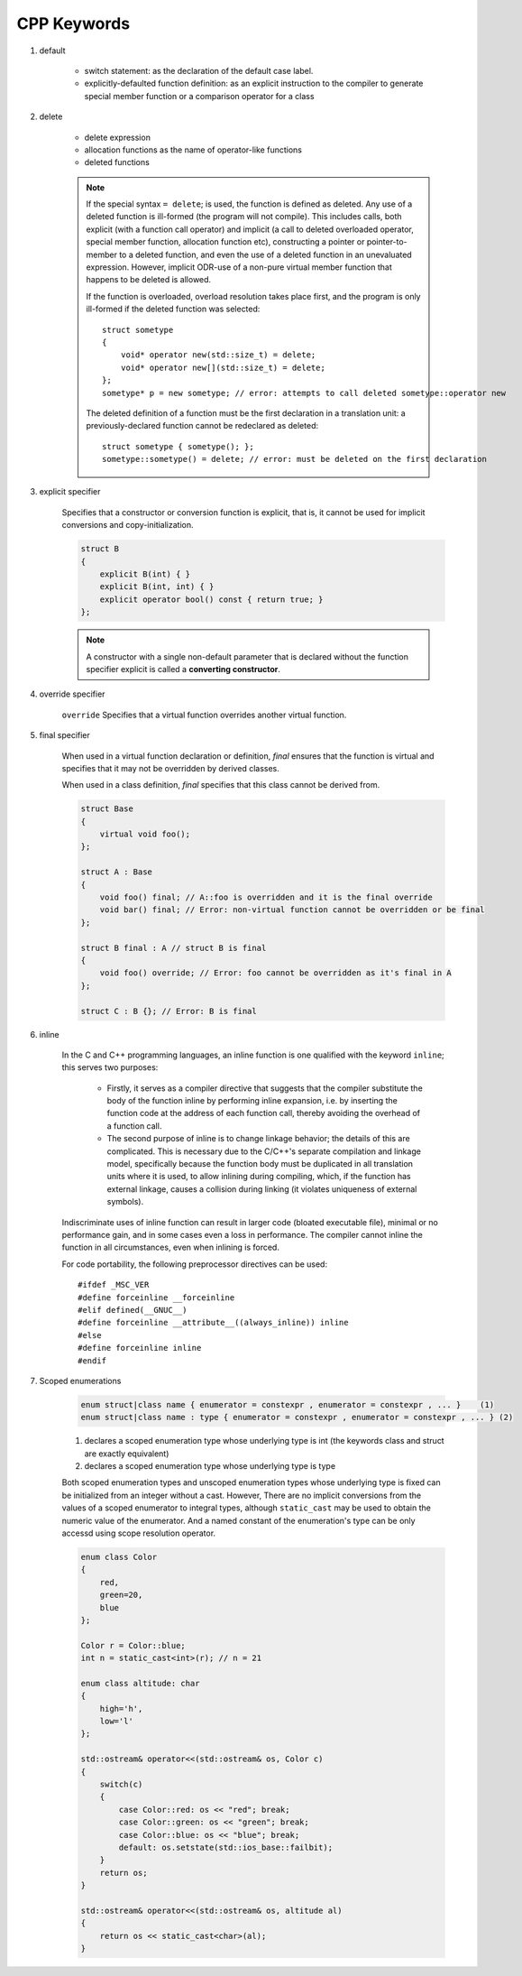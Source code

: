 ************
CPP Keywords
************

#. default

    * switch statement: as the declaration of the default case label.

    * explicitly-defaulted function definition: as an explicit instruction
      to the compiler to generate special member function or a comparison operator for a class

    .. code-block:: c
        :caption: GUN thread implementation

        class thread
        {
            // ...
            thread() noexcept = default;
            thread(thread&) = delete;
            thread(const thread&) = delete;
            thread& operator=(const thread&) = delete;
        }

#. delete

    * delete expression
    * allocation functions as the name of operator-like functions
    * deleted functions

    .. note::

        If the special syntax ``= delete``; is used, the function is defined as deleted.
        Any use of a deleted function is ill-formed (the program will not compile).
        This includes calls, both explicit (with a function call operator) and implicit
        (a call to deleted overloaded operator, special member function, allocation function etc),
        constructing a pointer or pointer-to-member to a deleted function, and even the use of
        a deleted function in an unevaluated expression. However, implicit ODR-use of a non-pure
        virtual member function that happens to be deleted is allowed.

        If the function is overloaded, overload resolution takes place first, and the program
        is only ill-formed if the deleted function was selected::

            struct sometype
            {
                void* operator new(std::size_t) = delete;
                void* operator new[](std::size_t) = delete;
            };
            sometype* p = new sometype; // error: attempts to call deleted sometype::operator new

        The deleted definition of a function must be the first declaration in a translation unit:
        a previously-declared function cannot be redeclared as deleted::

            struct sometype { sometype(); };
            sometype::sometype() = delete; // error: must be deleted on the first declaration

#. explicit specifier

    Specifies that a constructor or conversion function is explicit,
    that is, it cannot be used for implicit conversions and copy-initialization.

    .. code-block:: cpp

        struct B
        {
            explicit B(int) { }
            explicit B(int, int) { }
            explicit operator bool() const { return true; }
        };

    .. note::

        A constructor with a single non-default parameter that is declared
        without the function specifier explicit is called a **converting constructor**.

#. override specifier

    ``override`` Specifies that a virtual function overrides another virtual function.

#. final specifier

    When used in a virtual function declaration or definition, `final` ensures that the function
    is virtual and specifies that it may not be overridden by derived classes.

    When used in a class definition, `final` specifies that this class cannot be derived from.

    .. code-block:: cpp

        struct Base
        {
            virtual void foo();
        };

        struct A : Base
        {
            void foo() final; // A::foo is overridden and it is the final override
            void bar() final; // Error: non-virtual function cannot be overridden or be final
        };

        struct B final : A // struct B is final
        {
            void foo() override; // Error: foo cannot be overridden as it's final in A
        };

        struct C : B {}; // Error: B is final

#. inline

    In the C and C++ programming languages, an inline function is one qualified with the keyword ``inline``;
    this serves two purposes:

        * Firstly, it serves as a compiler directive that suggests that the compiler  substitute the body
          of the function inline by performing inline expansion, i.e. by inserting the  function code at
          the address of each function call, thereby avoiding the overhead of a function call.

        * The second purpose of inline is to change linkage behavior; the details of this are complicated.
          This is necessary due to the C/C++'s separate compilation and linkage model, specifically because
          the function body must be duplicated in all translation units where it is used, to allow inlining
          during compiling, which, if the function has external linkage, causes a collision during linking
          (it violates uniqueness of external symbols).

    Indiscriminate uses of inline function can result in larger code (bloated executable file),
    minimal or no performance gain, and in some cases even a loss in performance.
    The compiler cannot inline the function in all circumstances, even when inlining is forced.


    For code portability, the following preprocessor directives can be used::

        #ifdef _MSC_VER
        #define forceinline __forceinline
        #elif defined(__GNUC__)
        #define forceinline __attribute__((always_inline)) inline
        #else
        #define forceinline inline
        #endif

#. Scoped enumerations

    .. code-block:: none

        enum struct|class name { enumerator = constexpr , enumerator = constexpr , ... }    (1)
        enum struct|class name : type { enumerator = constexpr , enumerator = constexpr , ... } (2)

    1) declares a scoped enumeration type whose underlying type is int (the keywords class and struct are exactly equivalent)
    2) declares a scoped enumeration type whose underlying type is type

    Both scoped enumeration types and unscoped enumeration types whose underlying type
    is fixed can be initialized from an integer without a cast. However, There are no implicit
    conversions from the values of a scoped enumerator to integral types,
    although ``static_cast`` may be used to obtain the numeric value of the enumerator.
    And a named constant of the enumeration's type can be only accessd using scope resolution operator.

    .. code-block:: cpp

        enum class Color
        {
            red,
            green=20,
            blue
        };

        Color r = Color::blue;
        int n = static_cast<int>(r); // n = 21

        enum class altitude: char
        {
            high='h',
            low='l'
        };

        std::ostream& operator<<(std::ostream& os, Color c)
        {
            switch(c)
            {
                case Color::red: os << "red"; break;
                case Color::green: os << "green"; break;
                case Color::blue: os << "blue"; break;
                default: os.setstate(std::ios_base::failbit);
            }
            return os;
        }

        std::ostream& operator<<(std::ostream& os, altitude al)
        {
            return os << static_cast<char>(al);
        }

    .. code-block:: cpp
        :caption: Taken from **OSRM** project

        struct RouteParameters : public BaseParameters
        {
            enum class AnnotationsType
            {
                None = 0,
                Duration = 0x01,
                Nodes = 0x02,
                Distance = 0x04,
                Weight = 0x08,
                Datasources = 0x10,
                Speed = 0x20,
                All = Duration | Nodes | Distance | Weight | Datasources | Speed
            };

            // ...
        };

        inline RouteParameters::AnnotationsType operator|(RouteParameters::AnnotationsType lhs,
                                                          RouteParameters::AnnotationsType rhs)
        {
            return (RouteParameters::AnnotationsType)(
                static_cast<std::underlying_type_t<RouteParameters::AnnotationsType>>(lhs) |
                static_cast<std::underlying_type_t<RouteParameters::AnnotationsType>>(rhs));
        }

        inline RouteParameters::AnnotationsType operator|=(RouteParameters::AnnotationsType lhs,
                                                           RouteParameters::AnnotationsType rhs)
        {
            return lhs = lhs | rhs;
        }
